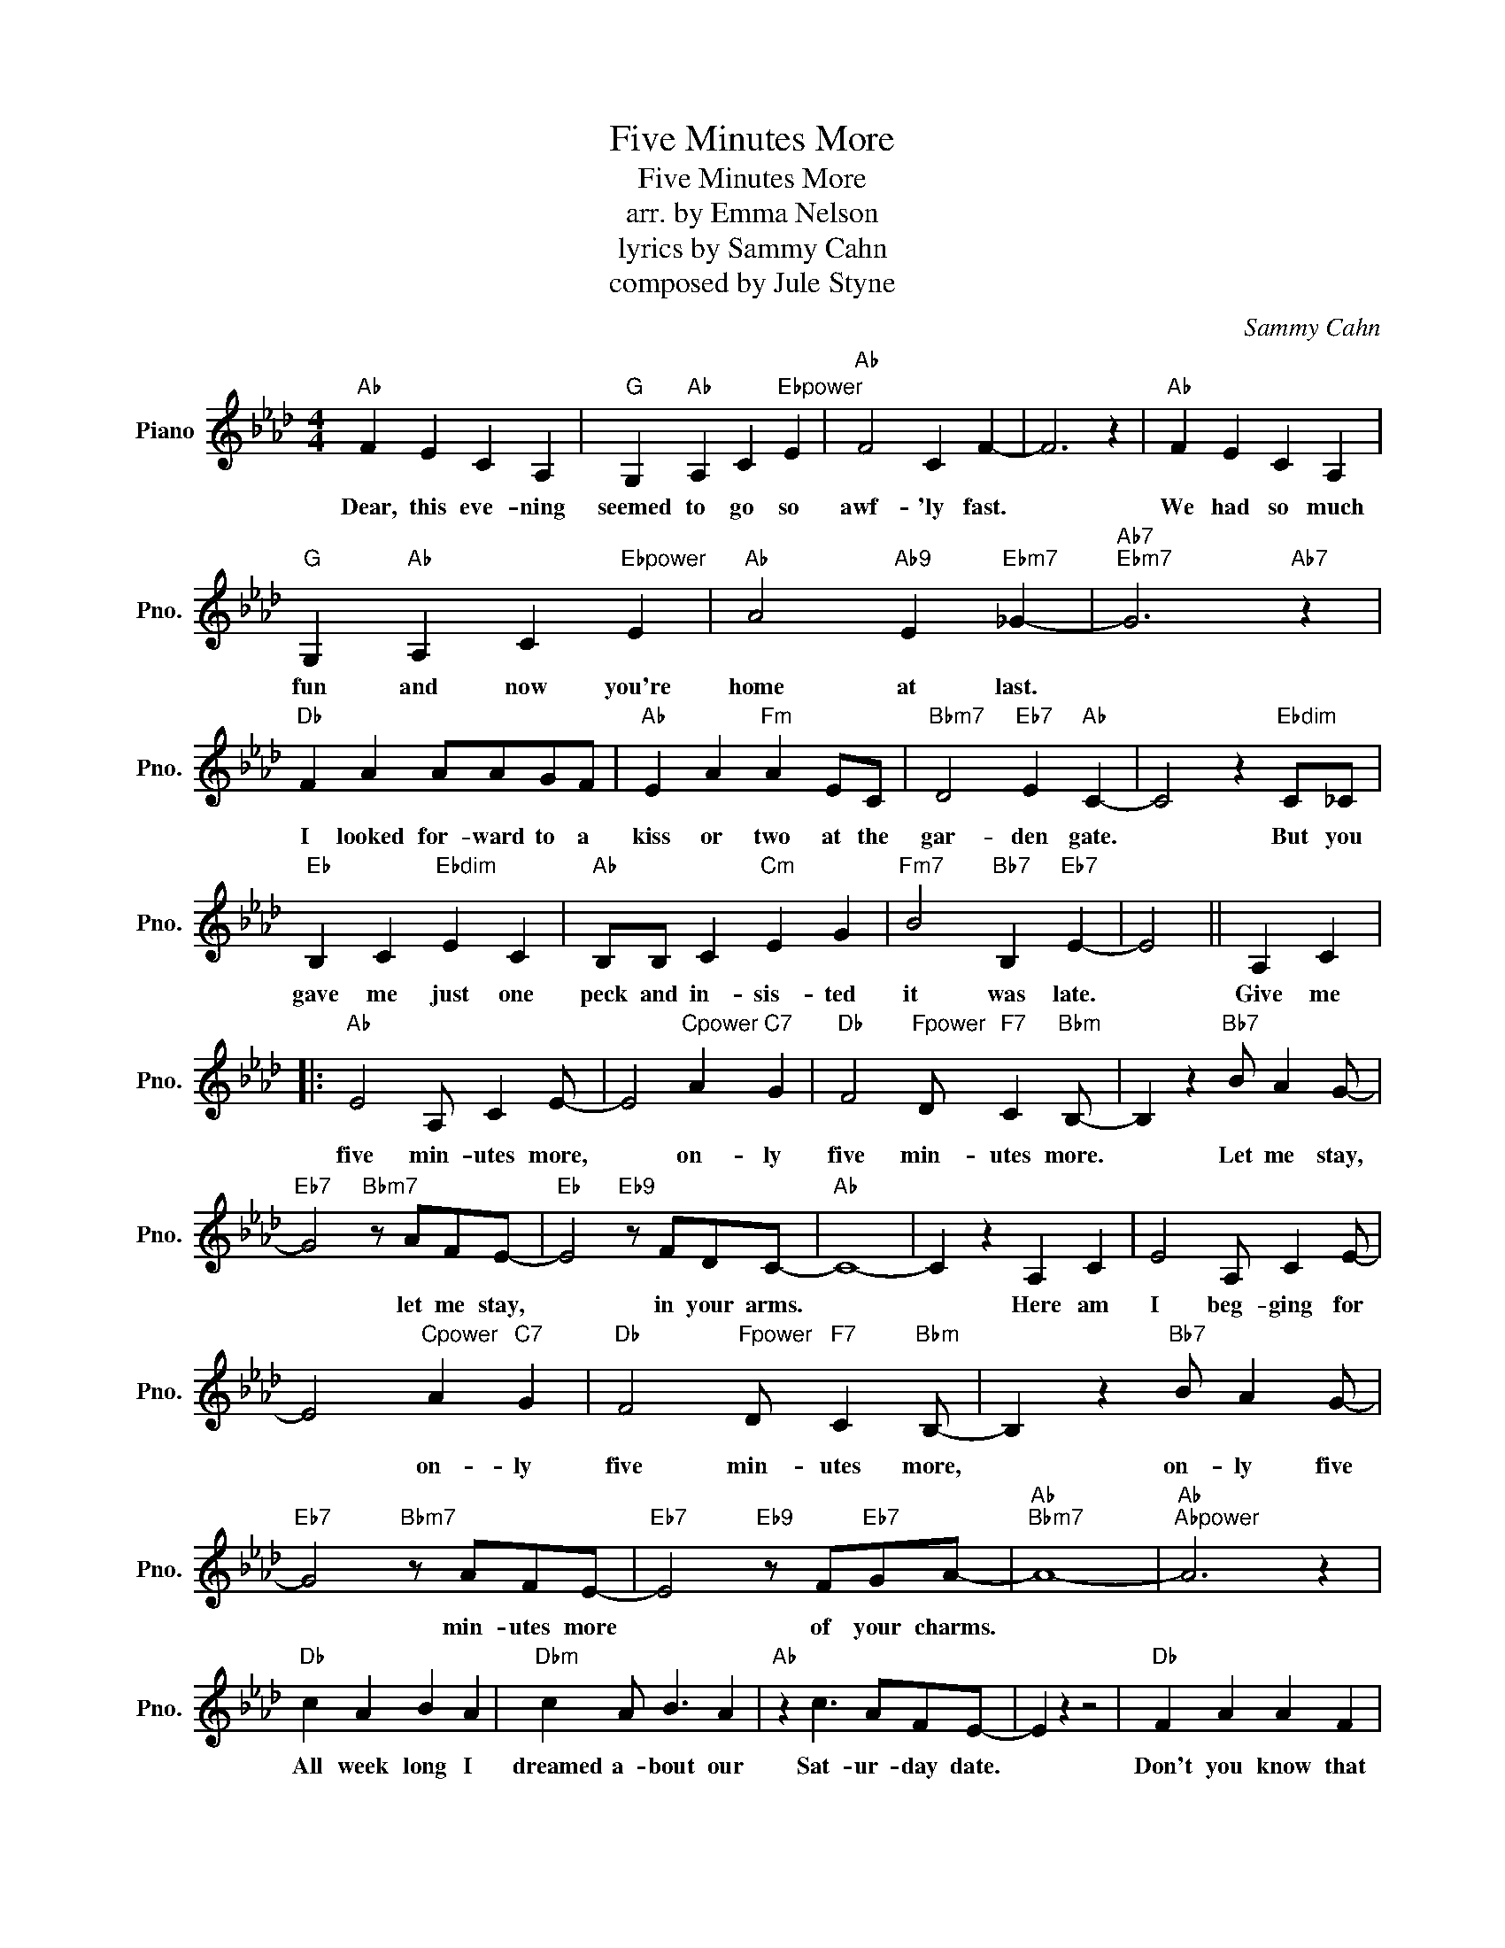 X:1
T:Five Minutes More
T:Five Minutes More
T:arr. by Emma Nelson
T:lyrics by Sammy Cahn
T:composed by Jule Styne
C:Sammy Cahn
Z:Jule Styne
L:1/8
M:4/4
K:Ab
V:1 treble nm="Piano" snm="Pno."
V:1
"Ab" F2 E2 C2 A,2 |"G" G,2"Ab" A,2 C2"Ebpower" E2 |"Ab" F4 C2 F2- | F6 z2 |"Ab" F2 E2 C2 A,2 | %5
w: Dear, this eve- ning|seemed to go so|awf- 'ly fast.||We had so much|
"G" G,2"Ab" A,2 C2"Ebpower" E2 |"Ab" A4"Ab9" E2"Ebm7" _G2- |"Ab7""Ebm7" G6"Ab7" z2 | %8
w: fun and now you're|home at last.||
"Db" F2 A2 AAGF |"Ab" E2 A2"Fm" A2 EC |"Bbm7" D4"Eb7" E2"Ab" C2- | C4 z2"Ebdim" C_C | %12
w: I looked for- ward to a|kiss or two at the|gar- den gate.|* But you|
"Eb" B,2 C2"Ebdim" E2 C2 |"Ab" B,B, C2"Cm" E2 G2 |"Fm7" B4"Bb7" B,2"Eb7" E2- | E4 || A,2 C2 |: %17
w: gave me just one|peck and in- sis- ted|it was late.||Give me|
"Ab" E4 A, C2 E- | E4"Cpower" A2"C7" G2 |"Db" F4"Fpower" D"F7" C2"Bbm" B,- | B,2 z2"Bb7" B A2 G- | %21
w: five min- utes more,|* on- ly|five min- utes more.|* Let me stay,|
"Eb7" G4"Bbm7" z AFE- |"Eb" E4"Eb9" z FDC- |"Ab" C8- | C2 z2 A,2 C2 | E4 A, C2 E- | %26
w: * let me stay,|* in your arms.||* Here am|I beg- ging for|
 E4"Cpower" A2"C7" G2 |"Db" F4"Fpower" D"F7" C2"Bbm" B,- | B,2 z2"Bb7" B A2 G- | %29
w: * on- ly|five min- utes more,|* on- ly five|
"Eb7" G4"Bbm7" z AFE- |"Eb7" E4"Eb9" z F"Eb7"GA- |"Ab""Bbm7" A8- |"Ab""Abpower" A6 z2 | %33
w: * min- utes more|* of your charms.|||
"Db" c2 A2 B2 A2 |"Dbm" c2 A B3 A2 |"Ab" z2 c3 AFE- | E2 z2 z4 |"Db" F2 A2 A2 F2 | %38
w: All week long I|dreamed a- bout our|Sat- ur- day date.||Don't you know that|
"Ab" E2 F2"C7" G2"Fm" A2 |"Bb7" z2"Ctacet" B3 GFE- |"Eb7" E2 z2 A,2 C2 |"Ab" E4 A, C2 E- | %42
w: Sun- day morn- ing|you can sleep late?|* Give me|five min- utes more,|
 E4"Cpower" A2"C7" G2 |"Db" F4"Fpower" D"F7" C2"Bbm" B,- | B,2 z2"Bbm7" B A2 G- | %45
w: * on- ly|five min- utes more.|* Let me stay,|
"Eb7" G4"Bbm7" z AF(E |1"Eb7" E4)"Eb9" z F"Eb7"GA- |"Ab""Bbm7""Fm7""Gb9" A8 |"Eb7" z4 A,2 (C2 :|2 %49
w: * let me stay,|* in your arms.||Give me|
"Eb7" E4)"Bbm7" (3z2 c2 c2 |"Ab""Bbm7""Ab""Fb7" A8- |"Bbm7""Eb9""Ab" A6 z A- || (AE)FC E_C=C_C | %53
w: * in your|arms|* five|* * min- utes more to let me|
"Eb7" CEF"Ab" A3 z2 |] %54
w: stay in your arms|

